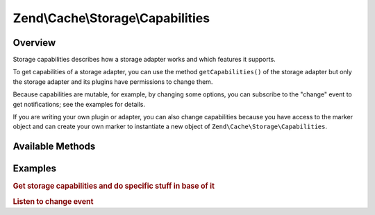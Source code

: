 .. _zend.cache.storage.capabilities:

Zend\\Cache\\Storage\\Capabilities
==================================

.. _zend.cache.storage.capabilities.intro:

Overview
--------

Storage capabilities describes how a storage adapter works and which features it supports.

To get capabilities of a storage adapter, you can use the method ``getCapabilities()`` of the storage adapter but
only the storage adapter and its plugins have permissions to change them.

Because capabilities are mutable, for example, by changing some options, you can subscribe to the "change" event to
get notifications; see the examples for details.

If you are writing your own plugin or adapter, you can also change capabilities because you have access to the
marker object and can create your own marker to instantiate a new object of ``Zend\Cache\Storage\Capabilities``.

.. _zend.cache.storage.capabilities.methods:

Available Methods
-----------------

.. function:: __construct(Zend\\Cache\\Storage\\StorageInterface $storage, stdClass $marker, array $capabilities = array(), Zend\\Cache\\Storage\\Capabilities|null $baseCapabilities = null)
   :noindex:

   Constructor

.. function:: getSupportedDatatypes()
   :noindex:

   Get supported datatypes.
   
   :rtype: array

.. function:: setSupportedDatatypes(stdClass $marker, array $datatypes)
   :noindex:

   Set supported datatypes.
   
   :rtype: Zend\\Cache\\Storage\\Capabilities

.. function:: getSupportedMetadata()
   :noindex:

   Get supported metadata.
   
   :rtype: array

.. function:: setSupportedMetadata(stdClass $marker, string $metadata)
   :noindex:

   Set supported metadata.
   
   :rtype: Zend\\Cache\\Storage\\Capabilities

.. function:: getMinTtl()
   :noindex:

   Get minimum supported time-to-live.
   
   (Returning 0 means items never expire) 
   
   :rtype: integer

.. function:: setMinTtl(stdClass $marker, int $minTtl)
   :noindex:

   Set minimum supported time-to-live.
   
   :rtype: Zend\\Cache\\Storage\\Capabilities

.. function:: getMaxTtl()
   :noindex:

   Get maximum supported time-to-live.
   
   :rtype: integer

.. function:: setMaxTtl(stdClass $marker, int $maxTtl)
   :noindex:

   Set maximum supported time-to-live.
   
   :rtype: Zend\\Cache\\Storage\\Capabilities

.. function:: getStaticTtl()
   :noindex:

   Is the time-to-live handled static (on write), or dynamic (on read).
   
   :rtype: boolean

.. function:: setStaticTtl(stdClass $marker, boolean $flag)
   :noindex:

   Set if the time-to-live is handled statically (on write) or dynamically (on read).
   
   :rtype: Zend\\Cache\\Storage\\Capabilities

.. function:: getTtlPrecision()
   :noindex:

   Get time-to-live precision.
   
   :rtype: float

.. function:: setTtlPrecision(stdClass $marker, float $ttlPrecision)
   :noindex:

   Set time-to-live precision.
   
   :rtype: Zend\\Cache\\Storage\\Capabilities

.. function:: getUseRequestTime()
   :noindex:

   Get the "use request time" flag status.
   
   :rtype: boolean

.. function:: setUseRequestTime(stdClass $marker, boolean $flag)
   :noindex:

   Set the "use request time" flag.
   
   :rtype: Zend\\Cache\\Storage\\Capabilities

.. function:: getExpiredRead()
   :noindex:

   Get flag indicating if expired items are readable.
   
   :rtype: boolean

.. function:: setExpiredRead(stdClass $marker, boolean $flag)
   :noindex:

   Set if expired items are readable.
   
   :rtype: Zend\\Cache\\Storage\\Capabilities

.. function:: getMaxKeyLength()
   :noindex:

   Get maximum key lenth.
   
   :rtype: integer

.. function:: setMaxKeyLength(stdClass $marker, int $maxKeyLength)
   :noindex:

   Set maximum key lenth.
   
   :rtype: Zend\\Cache\\Storage\\Capabilities

.. function:: getNamespaceIsPrefix()
   :noindex:

   Get if namespace support is implemented as a key prefix.
   
   :rtype: boolean

.. function:: setNamespaceIsPrefix(stdClass $marker, boolean $flag)
   :noindex:

   Set if namespace support is implemented as a key prefix.
   
   :rtype: Zend\\Cache\\Storage\\Capabilities

.. function:: getNamespaceSeparator()
   :noindex:

   Get namespace separator if namespace is implemented as a key prefix.
   
   :rtype: string

.. function:: setNamespaceSeparator(stdClass $marker, string $separator)
   :noindex:

   Set the namespace separator if namespace is implemented as a key prefix.
   
   :rtype: Zend\\Cache\\Storage\\Capabilities

.. _zend.cache.storage.capabilities.examples:

Examples
--------

.. _zend.cache.storage.capabilities.examples.specific:

.. rubric:: Get storage capabilities and do specific stuff in base of it

.. code-block:: php
   :linenos:

   use Zend\Cache\StorageFactory;

   $cache = StorageFactory::adapterFactory('filesystem');
   $supportedDatatypes = $cache->getCapabilities()->getSupportedDatatypes();

   // now you can run specific stuff in base of supported feature
   if ($supportedDatatypes['object']) {
       $cache->set($key, $object);
   } else {
       $cache->set($key, serialize($object));
   }


.. _zend.cache.storage.capabilities.examples.event.change:

.. rubric:: Listen to change event

.. code-block:: php
   :linenos:

   use Zend\Cache\StorageFactory;

   $cache = StorageFactory::adapterFactory('filesystem', array(
       'no_atime' => false,
   ));

   // Catching capability changes
   $cache->getEventManager()->attach('capability', function($event) {
       echo count($event->getParams()) . ' capabilities changed';
   });

   // change option which changes capabilities
   $cache->getOptions()->setNoATime(true);
